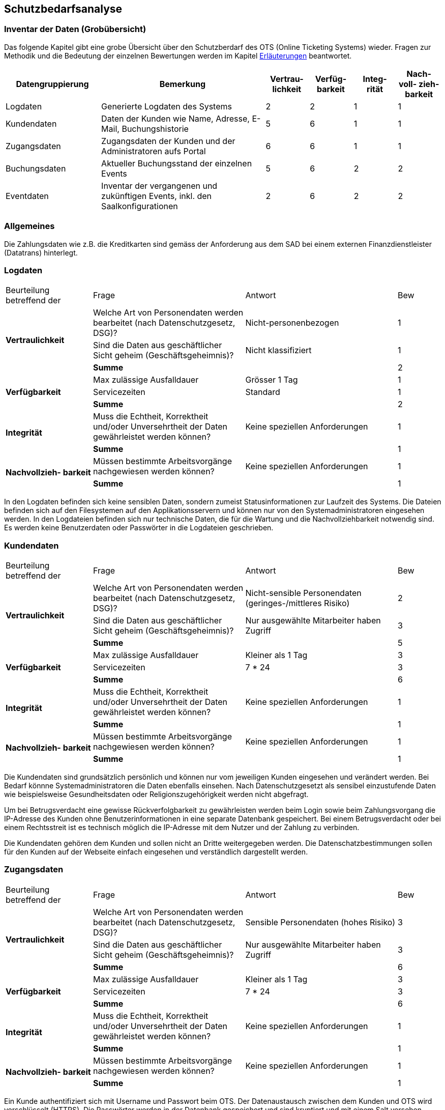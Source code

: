== Schutzbedarfsanalyse

=== Inventar der Daten (Grobübersicht)

Das folgende Kapitel gibt eine grobe Übersicht über den Schutzberdarf des OTS (Online Ticketing Systems) wieder.
Fragen zur Methodik und die Bedeutung der einzelnen Bewertungen werden im Kapitel <<sb_erlaeuterung>> beantwortet.

[cols="22%,38%,^10%,^10%,^10%,^10%"]
|===
| Datengruppierung | Bemerkung | Vertrau- lichkeit | Verfüg- barkeit | Integ- rität | Nach- voll- zieh- barkeit

| Logdaten
| Generierte Logdaten des Systems
| 2
| 2
| 1
| 1

| Kundendaten
| Daten der Kunden wie Name, Adresse, E-Mail, Buchungshistorie
| 5
| 6
| 1
| 1


| Zugangsdaten
| Zugangsdaten der Kunden und der Administratoren aufs Portal
| 6
| 6
| 1
| 1

| Buchungsdaten
| Aktueller Buchungsstand der einzelnen Events
| 5
| 6
| 2
| 2

| Eventdaten
| Inventar der vergangenen und zukünftigen Events, inkl. den Saalkonfigurationen
| 2
| 6
| 2
| 2


|===


=== Allgemeines

Die Zahlungsdaten wie z.B. die Kreditkarten sind gemäss der Anforderung aus dem SAD bei einem externen Finanzdienstleister
 (Datatrans) hinterlegt.

=== Logdaten

[cols="20%,35%,35%,^10%"]
|===
| Beurteilung betreffend der  | Frage | Antwort | Bew
.3+| **Vertraulichkeit**

| Welche Art von Personendaten werden bearbeitet (nach Datenschutzgesetz, DSG)?
| Nicht-personenbezogen
^| 1

| Sind die Daten aus geschäftlicher Sicht geheim (Geschäftsgeheimnis)?
| Nicht klassifiziert
^| 1


| *Summe*
|
^| 2


.3+| **Verfügbarkeit**
| Max zulässige Ausfalldauer
| Grösser 1 Tag
| 1

|Servicezeiten
| Standard
^| 1

| *Summe*
|
^| 2

.2+| **Integrität**
| Muss die Echtheit, Korrektheit und/oder Unversehrtheit der  Daten gewährleistet werden können?
| Keine speziellen Anforderungen
^| 1

| *Summe*
|
^| 1


.2+| **Nachvollzieh- barkeit**
| Müssen bestimmte Arbeitsvorgänge nachgewiesen werden können?
| Keine speziellen Anforderungen
^| 1

| *Summe*
|
^| 1

|===

In den Logdaten befinden sich keine sensiblen Daten, sondern zumeist Statusinformationen
zur Laufzeit des Systems. Die Dateien befinden sich auf den Filesystemen auf den Applikationsservern
 und können nur von den Systemadministratoren eingesehen werden. In den Logdateien befinden sich nur
 technische Daten, die für die Wartung und die Nachvollziehbarkeit notwendig sind.  Es
 werden keine Benutzerdaten oder Passwörter in die Logdateien geschrieben.

=== Kundendaten

[cols="20%,35%,35%,^10%"]
|===
| Beurteilung betreffend der  | Frage | Antwort | Bew
.3+| **Vertraulichkeit**

| Welche Art von Personendaten werden bearbeitet (nach Datenschutzgesetz, DSG)?
| Nicht-sensible Personendaten (geringes-/mittleres Risiko)
^| 2

| Sind die Daten aus geschäftlicher Sicht geheim (Geschäftsgeheimnis)?
| Nur ausgewählte Mitarbeiter haben Zugriff
^| 3

| *Summe*
|
^| 5


.3+| **Verfügbarkeit**
| Max zulässige Ausfalldauer
| Kleiner als 1 Tag
| 3

|Servicezeiten
| 7 * 24
^| 3


| *Summe*
|
^| 6

.2+| **Integrität**
| Muss die Echtheit, Korrektheit und/oder Unversehrtheit der  Daten gewährleistet werden können?
| Keine speziellen Anforderungen
^| 1

| *Summe*
|
^| 1


.2+| **Nachvollzieh- barkeit**
| Müssen bestimmte Arbeitsvorgänge nachgewiesen werden können?
| Keine speziellen Anforderungen
^| 1

| *Summe*
|
^| 1

|===

Die Kundendaten sind grundsätzlich persönlich und können nur vom jeweiligen Kunden eingesehen und
verändert werden. Bei Bedarf könnne Systemadministratoren die Daten ebenfalls einsehen.
Nach Datenschutzgesetzt als sensibel einzustufende Daten wie beispielsweise Gesundheitsdaten oder
 Religionszugehörigkeit werden nicht abgefragt.

Um bei Betrugsverdacht eine gewisse Rückverfolgbarkeit zu gewährleisten werden beim Login
sowie beim Zahlungsvorgang die IP-Adresse des Kunden ohne Benutzerinformationen in
eine separate Datenbank gespeichert. Bei einem Betrugsverdacht oder bei einem Rechtsstreit
ist es technisch möglich die IP-Adresse mit dem Nutzer und der Zahlung zu verbinden.

Die Kundendaten gehören dem Kunden und sollen nicht an Dritte weitergegeben werden.
Die Datenschatzbestimmungen sollen für den Kunden auf der Webseite einfach eingesehen
 und verständlich dargestellt werden.

=== Zugangsdaten

[cols="20%,35%,35%,^10%"]
|===
| Beurteilung betreffend der  | Frage | Antwort | Bew
.3+| **Vertraulichkeit**

| Welche Art von Personendaten werden bearbeitet (nach Datenschutzgesetz, DSG)?
| Sensible Personendaten (hohes Risiko)
^| 3

| Sind die Daten aus geschäftlicher Sicht geheim (Geschäftsgeheimnis)?
| Nur ausgewählte Mitarbeiter haben Zugriff
^| 3

| *Summe*
|
^| 6


.3+| **Verfügbarkeit**
| Max zulässige Ausfalldauer
| Kleiner als  1 Tag
| 3

|Servicezeiten
| 7 * 24
^| 3


| *Summe*
|
^| 6

.2+| **Integrität**
| Muss die Echtheit, Korrektheit und/oder Unversehrtheit der  Daten gewährleistet werden können?
| Keine speziellen Anforderungen
^| 1

| *Summe*
|
^| 1


.2+| **Nachvollzieh- barkeit**
| Müssen bestimmte Arbeitsvorgänge nachgewiesen werden können?
| Keine speziellen Anforderungen
^| 1

| *Summe*
|
^| 1

|===

Ein Kunde authentifiziert sich mit Username und Passwort beim OTS. Der Datenaustausch zwischen dem Kunden
 und OTS wird verschlüsselt (HTTPS). Die Passwörter werden in der Datenbank gespeichert und sind kryptiert
 und mit einem Salt versehen. Optional können Kunden für die Anmeldung eine Two-Step-Verifikation
 wählen, wo zusätzlich zum regulären Passwort noch ein one-time Passwort (OTP) eingegeben werden muss.

Alternativ bietet die Plattform auch ein federated Authentifizierungsmechanismus an, bei dem die Logindaten
bei Google hinterlegt sind.

=== Buchungsdaten

[cols="20%,35%,35%,^10%"]
|===
| Beurteilung betreffend der  | Frage | Antwort | Bew
.3+| **Vertraulichkeit**

| Welche Art von Personendaten werden bearbeitet (nach Datenschutzgesetz, DSG)?
| Nicht-sensible Personendaten (geringes-/mittleres Risiko)
^| 2

| Sind die Daten aus geschäftlicher Sicht geheim (Geschäftsgeheimnis)?
| Nur ausgewählte Mitarbeiter haben Zugriff
^| 3

| *Summe*
|
^| 5


.3+| **Verfügbarkeit**
| Max zulässige Ausfalldauer
| Kleiner als 1 Tag
| 3

|Servicezeiten
| 7 * 24
^| 3

| *Summe*
|
^| 6

.2+| **Integrität**
| Muss die Echtheit, Korrektheit und/oder Unversehrtheit der  Daten gewährleistet werden können?
| Spezielle Anforderungen
^| 2

| *Summe*
|
^| 2


.2+| **Nachvollzieh- barkeit**
| Müssen bestimmte Arbeitsvorgänge nachgewiesen werden können?
| Spezielle Anforderungen
^| 2

| *Summe*
|
^| 2

|===

Um ein Event nicht zu überbuchen, ist die Integrität der einzelnen Buchungen ein zentraler Faktor.
Einmal getätigte und bezahlte Buchungen müssen zwingend persistiert und vom Kontingent  der freien Tickets
abgezogen werden. Einmal getätigte Buchungen können vom Kunden nicht mehr mutiert oder storniert werden.
Sachbearbeiter können aber bei Bedarf über das Administrationsinterface beispielsweise Daten wie die
Lieferadresse ändern.

=== Eventdaten

[cols="20%,35%,35%,^10%"]
|===
| Beurteilung betreffend der  | Frage | Antwort | Bew
.3+| **Vertraulichkeit**

| Welche Art von Personendaten werden bearbeitet (nach Datenschutzgesetz, DSG)?
| Nicht-personenbezogen
^| 1

| Sind die Daten aus geschäftlicher Sicht geheim (Geschäftsgeheimnis)?
| Nicht klassifiziert
^| 1


| *Summe*
|
^| 2


.3+| **Verfügbarkeit**
| Max zulässige Ausfalldauer
| Kleiner als 1 Tag
| 3

|Servicezeiten
| 7 * 24
^| 3

| *Summe*
|
^| 6

.2+| **Integrität**
| Muss die Echtheit, Korrektheit und/oder Unversehrtheit der  Daten gewährleistet werden können?
| Spezielle Anforderungen
^| 2

| *Summe*
|
^| 2


.2+| **Nachvollzieh- barkeit**
| Müssen bestimmte Arbeitsvorgänge nachgewiesen werden können?
| Spezielle Anforderungen
^| 2

| *Summe*
|
^| 2

|===

Um keine Kunden zu verärgern dürfen für die Events, für die bereits Tickets verkauft wurden,
keine Preisanpassungen mehr gemacht werden. Bereits bebuchte Events dürfen auch nicht gelöscht werden.

[[sb_erlaeuterung]]
=== Erläuterungen

Die Schutzwürdigkeit der Daten wurde mit Hilfe der folgenden Tabelle ermittelt.
In jeder Schutzkategorie wurde eine Antwort mit einer Punktezahl belegt.
Höhere Punkte deuten immer auf höhere Anforderungen hin.
Für eine Kategorie wird die Summe der Punkte ermittelt, um zu einer Einschätzung zu gelangen.

[cols="40%,^20%,^20%,^20%"]
|===
| Kategorie | wenig | mittel | hoch

| Vertraulichkeit
| 2 - 3
| 4 - 5
| 6 - 7

| Verfügbarkeit
| 2
| 3 - 4
| 5 - 6

| Integrität
| 1
| -
| 2

| Nachvollziehbarkeit
| 1
| -
| 2

|===

[cols="20%,35%,35%,^10%"]
|===
| Beurteilung betreffend der | Frage | Antworten | Bew

.7+| **Vertraulichkeit**
.4+| Welche Art von Personendaten werden bearbeitet (nach Datenschutzgesetz, DSG)?
| Nicht-personenbezogen
^| 1

| Nicht-sensible Personendaten (geringes-/mittleres Risiko)
^| 2

| Sensible Personendaten (hohes Risiko)
^| 3

| Hochsensible Personendaten (sehr hohes Risiko)
^| 4

.3+| Sind die Daten aus geschäftlicher Sicht geheim (Geschäftsgeheimnis)?
| Nicht klassifiziert
^| 1

| Klassifikation: INTERN

Alle Mitarbeiter haben Zugriff
^| 2

| Klassifikation: GEHEIM

Nur ausgewählte Mitarbeiter haben Zugriff
^| 3


.6+| **Verfügbarkeit**
.3+| Max zulässige Ausfalldauer
| Grösser 1 Tag
^| 1

| Max 1 Tag
^| 2

| Kleiner als  1 Tag
^| 3

.3+|Servicezeiten
| Servicezeiten Standard
^| 1

| Servicezeiten erhöht
^| 2

| Servicezeiten 7*24
^| 3

.2+| **Integrität**
.2+| Muss die Echtheit, Korrektheit und/oder Unversehrtheit der Daten gewährleistet werden können?
| Keine speziellen Anforderungen
^| 1

| Spezielle Anforderungen
^| 2

.2+| **Nachvollzieh- barkeit**
.2+| Müssen bestimmte Arbeitsvorgänge nachgewiesen werden können?
| Keine speziellen Anforderungen
^| 1

| Spezielle Anforderungen
^| 2


|===
Diese Tabelle ist eine angepasste Version der Schutzbedarfsanalyse des Bundes, V3.0.

